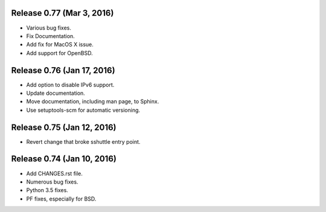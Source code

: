 Release 0.77 (Mar 3, 2016)
==========================

* Various bug fixes.
* Fix Documentation.
* Add fix for MacOS X issue.
* Add support for OpenBSD.


Release 0.76 (Jan 17, 2016)
===========================

* Add option to disable IPv6 support.
* Update documentation.
* Move documentation, including man page, to Sphinx.
* Use setuptools-scm for automatic versioning.


Release 0.75 (Jan 12, 2016)
===========================

* Revert change that broke sshuttle entry point.


Release 0.74 (Jan 10, 2016)
===========================

* Add CHANGES.rst file.
* Numerous bug fixes.
* Python 3.5 fixes.
* PF fixes, especially for BSD.
